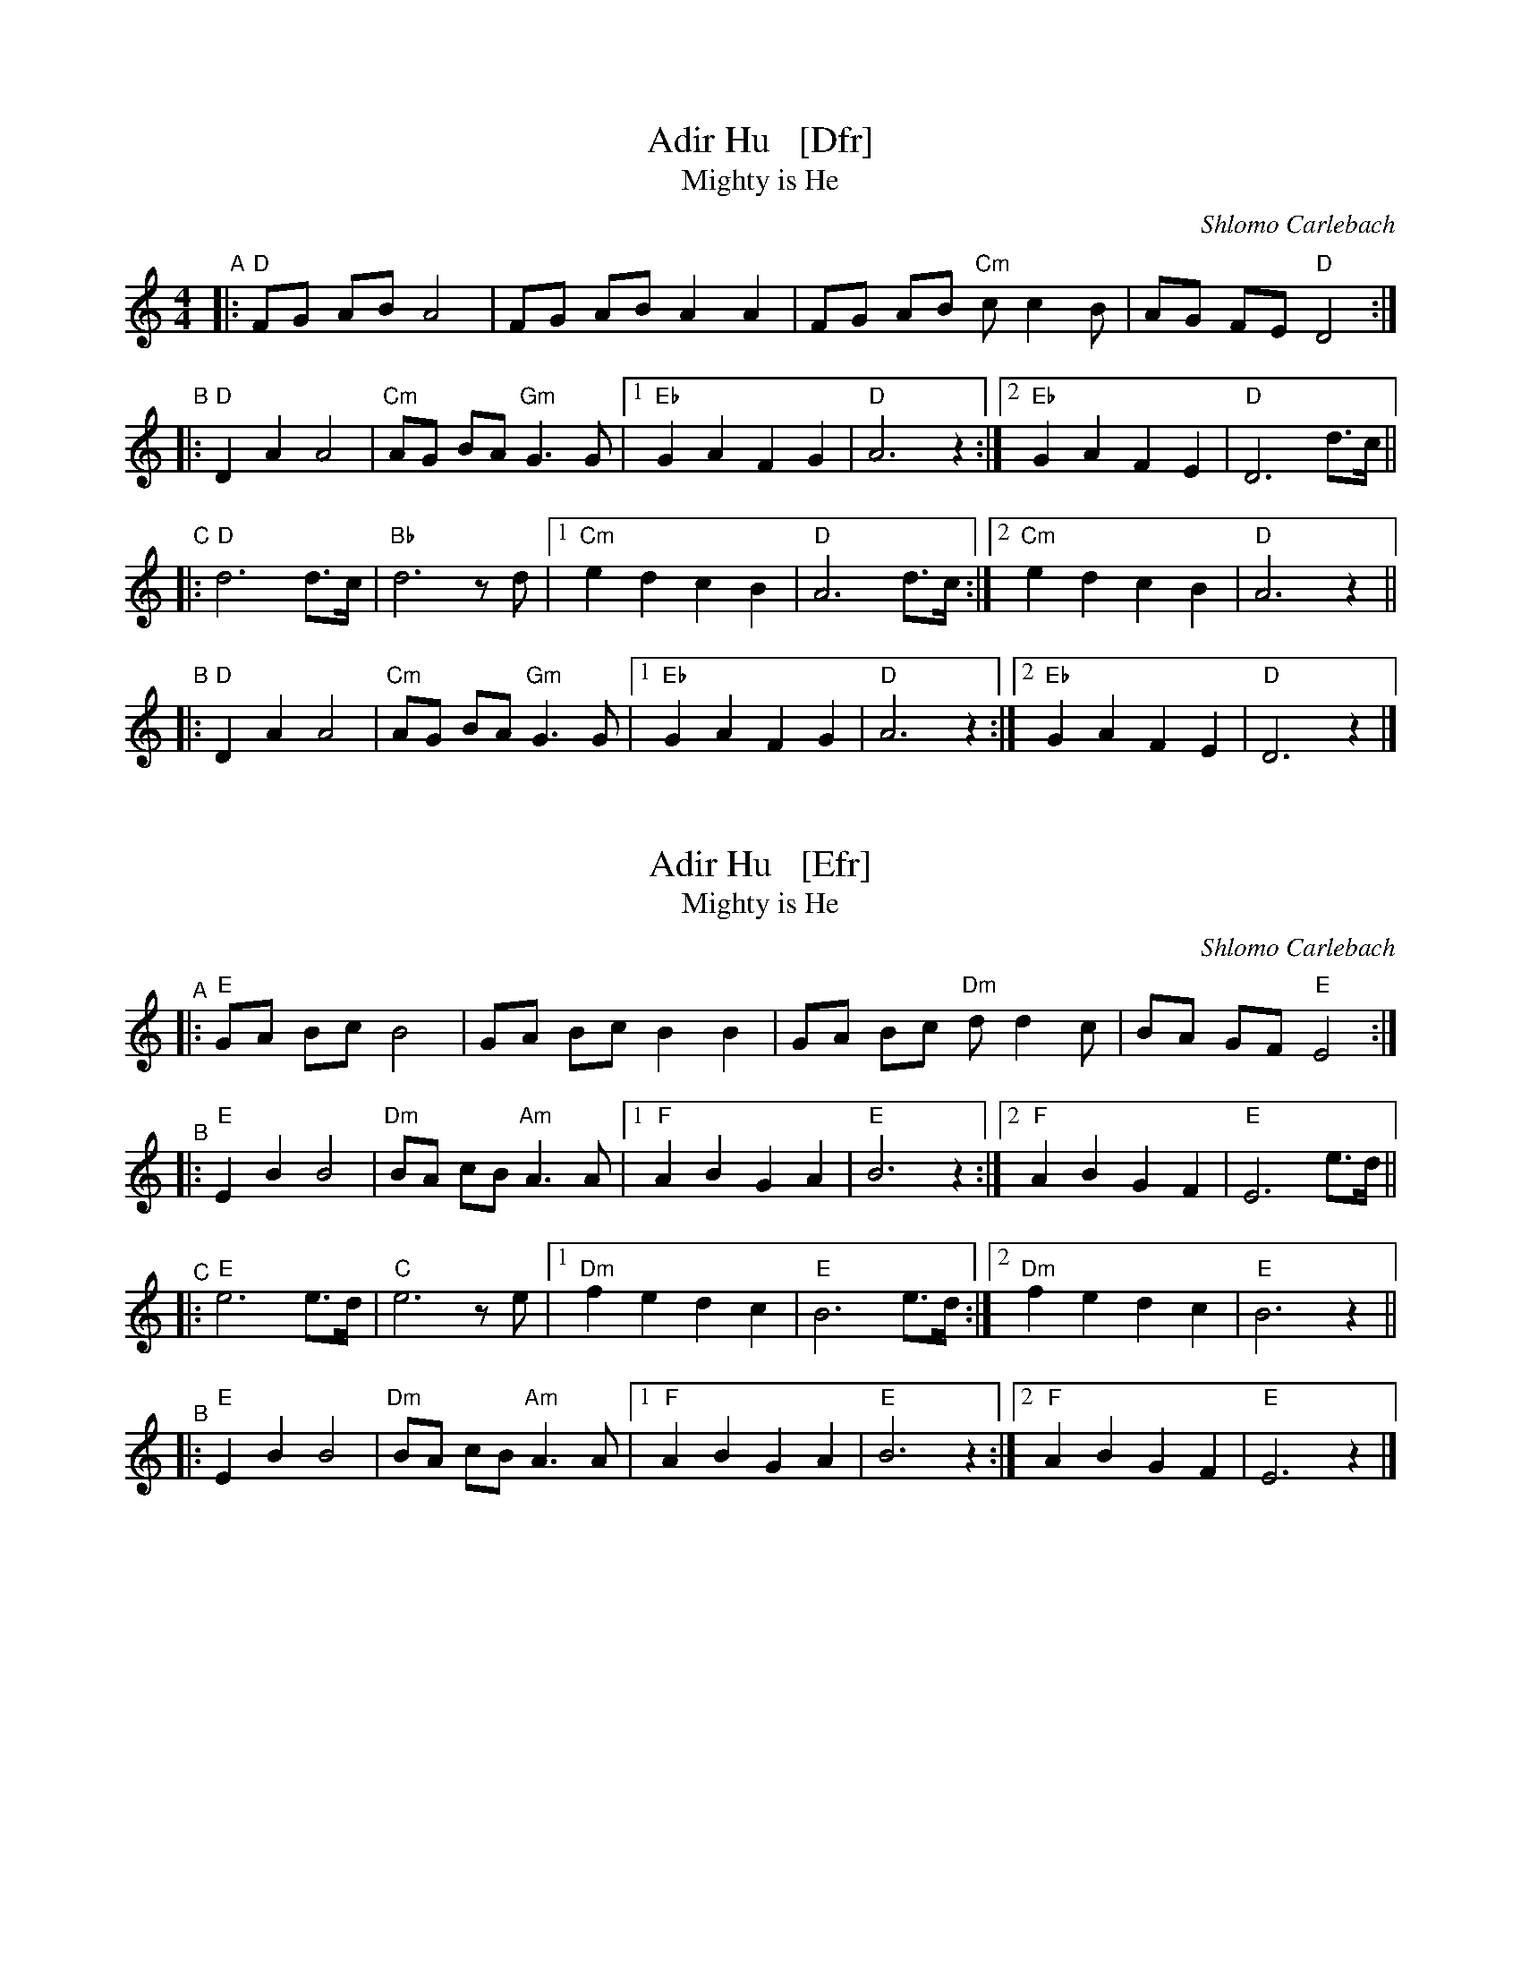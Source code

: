 
X: 1
T: Adir Hu   [Dfr]
T: Mighty is He
C: Shlomo Carlebach
R: freylach
M: 4/4
L: 1/8
Z: John Chambers <jc:trillian.mit.edu>
K: _B_e^F	% D freygish
"A"|: "D"FG AB A4 | FG AB A2 A2 | FG AB "Cm"cc2 B | AG FE "D"D4 :|
"B"|: "D"D2 A2 A4 | "Cm"AG BA "Gm"G3 G |1 "Eb"G2 A2 F2 G2 | "D"A6 z2 :|2 "Eb"G2 A2 F2 E2 | "D"D6 d>c ||
"C"|: "D"d6 d>c | "Bb"d6 zd |1 "Cm"e2 d2 c2 B2 | "D"A6 d>c :|2 "Cm"e2 d2 c2 B2 | "D"A6 z2 ||
"B"|: "D"D2 A2 A4 | "Cm"AG BA "Gm"G3 G |1 "Eb"G2 A2 F2 G2 | "D"A6 z2 :|2 "Eb"G2 A2 F2 E2 | "D"D6 z2 |]


X: 2
T: Adir Hu   [Efr]
T: Mighty is He
C: Shlomo Carlebach
R: freylach
Z: John Chambers <jc:trillian.mit.edu>
K: ^G	% E freygish
"^A"|: "E"GA Bc B4 | GA Bc B2 B2 | GA Bc "Dm"dd2 c | BA GF "E"E4 :|
"^B"|: "E"E2 B2 B4 | "Dm"BA cB "Am"A3 A |1 "F"A2 B2 G2 A2 | "E"B6 z2 :|2 "F"A2 B2 G2 F2 | "E"E6 e>d ||
"^C"|: "E"e6 e>d | "C"e6 ze |1 "Dm"f2 e2 d2 c2 | "E"B6 e>d :|2 "Dm"f2 e2 d2 c2 | "E"B6 z2 ||
"^B"|: "E"E2 B2 B4 | "Dm"BA cB "Am"A3 A |1 "F"A2 B2 G2 A2 | "E"B6 z2 :|2 "F"A2 B2 G2 F2 | "E"E6 z2 |]


X: 3
T: Adir Hu   [Bfr]
T: Mighty is He
C: Shlomo Carlebach
R: freylach
Z: John Chambers <jc:trillian.mit.edu>
K: ^d^f	% B freygish
"^A"|: "B"de fg f4 | de fg f2 f2 | de fg "Am"aa2 g | fe dc "B"B4 :|
"^B"|: "B"B2 f2 f4 | "Am"fe gf "Em"e3 e |1 "C"e2 f2 d2 e2 | "B"f6 z2 :|2 "C"e2 f2 d2 c2 | "B"B6 b>a ||
"^C"|: "B"b6 b>a | "G"b6 zb |1 "Am"c'2 b2 a2 g2 | "B"f6 b>a :|2 "Am"c'2 b2 a2 g2 | "B"f6 z2 ||
"^B"|: "B"B2 f2 f4 | "Am"fe gf "Em"e3 e |1 "C"e2 f2 d2 e2 | "B"f6 z2 :|2 "C"e2 f2 d2 c2 | "B"B6 z2 |]

